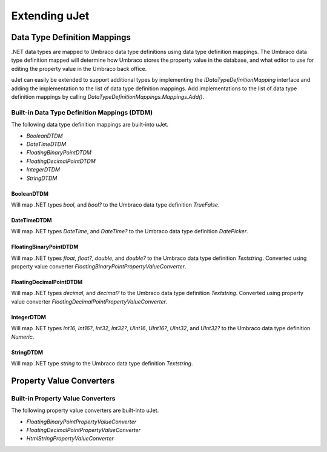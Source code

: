 **************
Extending uJet
**************

Data Type Definition Mappings
=============================
.NET data types are mapped to Umbraco data type definitions using data type definition mappings. The Umbraco data type definition mapped will determine how Umbraco stores the property value in the database, and what editor to use for editing the property value in the Umbraco back office.

uJet can easily be extended to support additional types by implementing the `IDataTypeDefinitionMapping` interface and adding the implementation to the list of data type definition mappings. Add implementations to the list of data type definition mappings by calling `DataTypeDefinitionMappings.Mappings.Add()`.

Built-in Data Type Definition Mappings (DTDM)
---------------------------------------------
The following data type definition mappings are built-into uJet.

* `BooleanDTDM`
* `DateTimeDTDM`
* `FloatingBinaryPointDTDM`
* `FloatingDecimalPointDTDM`
* `IntegerDTDM`
* `StringDTDM`

BooleanDTDM
^^^^^^^^^^^^^^^^^^^^^^^^^^^^^^^^
Will map .NET types `bool`, and `bool?` to the Umbraco data type definition `TrueFalse`.

DateTimeDTDM
^^^^^^^^^^^^^^^^^^^^^^^^^^^^^^^^^
Will map .NET types `DateTime`, and `DateTime?` to the Umbraco data type definition `DatePicker`.

FloatingBinaryPointDTDM
^^^^^^^^^^^^^^^^^^^^^^^^^^^^^^^^^^^^^^^^^^^^
Will map .NET types `float`, `float?`, `double`, and `double?` to the Umbraco data type definition `Textstring`. Converted using property value converter `FloatingBinaryPointPropertyValueConverter`.

FloatingDecimalPointDTDM
^^^^^^^^^^^^^^^^^^^^^^^^^^^^^^^^^^^^^^^^^^^^^
Will map .NET types `decimal`, and `decimal?` to the Umbraco data type definition `Textstring`. Converted using property value converter `FloatingDecimalPointPropertyValueConverter`.

IntegerDTDM
^^^^^^^^^^^^^^^^^^^^^^^^^^^^^^^^
Will map .NET types `Int16`, `Int16?`, `Int32`, `Int32?`, `UInt16`, `UInt16?`, `UInt32`, and `UInt32?` to the Umbraco data type definition `Numeric`.

StringDTDM
^^^^^^^^^^^^^^^^^^^^^^^^^^^^^^^
Will map .NET type `string` to the Umbraco data type definition `Textstring`.

Property Value Converters
=========================

Built-in Property Value Converters
----------------------------------
The following property value converters are built-into uJet.

* `FloatingBinaryPointPropertyValueConverter`
* `FloatingDecimalPointPropertyValueConverter`
* `HtmlStringPropertyValueConverter`